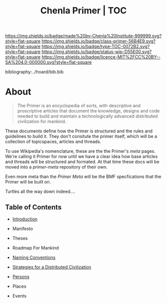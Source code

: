 #   -*- mode: org; fill-column: 60 -*-

#+TITLE: Chenla Primer | TOC
#+STARTUP: showall
#+TOC: headlines 4
#+PROPERTY: filename

[[https://img.shields.io/badge/made%20by-Chenla%20Institute-999999.svg?style=flat-square]] 
[[https://img.shields.io/badge/class-primer-56B4E9.svg?style=flat-square]]
[[https://img.shields.io/badge/type-TOC-0072B2.svg?style=flat-square]]
[[https://img.shields.io/badge/status-wip-D55E00.svg?style=flat-square]]
[[https://img.shields.io/badge/licence-MIT%2FCC%20BY--SA%204.0-000000.svg?style=flat-square]]

bibliography:../hoard/bib.bib

* About
:PROPERTIES:
:CUSTOM_ID: 
:Name:      /home/deerpig/proj/chenla/primer/index.org
:Created:   2016-08-20T16:40@Wat Phnom (11.5733N17-104.925295W)
:ID:        5995dc73-91da-4940-bae1-efb75ce040d4
:VER:       557691003.681674029
:GEO:       48P-491193-1287029-15
:BXID:      proj:XCA6-8881
:Class:     primer
:Type:      work
:Status:    wip
:Licence:   MIT/CC BY-SA 4.0
:END:

#+begin_quote
The Primer is an encyclopedia of sorts, with descriptive and
proscriptive articles that document the knowledge, designs and code
needed to build and maintain a technologically advanced distributed
civilization for mankind.
#+end_quote

These documents define how the Primer is structured
and the rules and guidelines to build it.  They don't
consitute the primer itself, which will be a collection of
topicspaces, articles and threads.

To use Wikipedia's nomenclature, these are the the Primer's
/meta/ pages.  We're calling it Primer for now until we have
a clear idea how base articles and threads will be
structured and formated.  At that time these docs will be
moved into a /primer-meta/ repository of their own.

Even more meta than the /Primer Meta/ will be the BMF
specfications that the Primer will be built on.

Turtles all the way down indeed....

** Table of Contents

 - [[./prim-introduction.org][Introduction]]

 - Manifesto
 - Theses
 - Roadmap For Mankind

 - [[./prim-naming-conventions.org][Naming Conventions]]
 - [[./prim-strategies.org][Strategies for a Distributed Civilization]]
 - [[./primer-persons.org][Persons]]
 - Places
 - Events 

